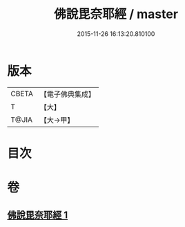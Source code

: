 #+TITLE: 佛說毘奈耶經 / master
#+DATE: 2015-11-26 16:13:20.810100
* 版本
 |     CBETA|【電子佛典集成】|
 |         T|【大】     |
 |     T@JIA|【大→甲】   |

* 目次
* 卷
** [[file:KR6j0069_001.txt][佛說毘奈耶經 1]]
